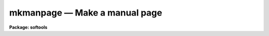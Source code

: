 mkmanpage — Make a manual page
==============================

**Package: softools**

.. raw:: html

  <BODY>
  <TABLE WIDTH="100%" BORDER=0><TR>
  <TD ALIGN=LEFT><FONT SIZE=4>
  <B>mkmanpage (Feb86)</B></FONT></TD>
  <TD ALIGN=CENTER><FONT SIZE=4>
  <B>softools</B>
  </FONT></TD>
  <TD ALIGN=RIGHT><FONT SIZE=4>
  <B>mkmanpage (Feb86)</B></FONT></TD>
  </TR></TABLE><P>
  <TITLE>mkmanpage</TITLE>
  <UL>
  </UL>
  <H2><A NAME="s_name">NAME</A></H2>
  <! BeginSection: 'NAME'>
  <UL>
  mkmanpage -- create and edit a new manual page
  </UL>
  <! EndSection:   'NAME'>
  <H2><A NAME="s_usage">USAGE</A></H2>
  <! BeginSection: 'USAGE'>
  <UL>
  mkmanage module
  </UL>
  <! EndSection:   'USAGE'>
  <H2><A NAME="s_parameters">PARAMETERS</A></H2>
  <! BeginSection: 'PARAMETERS'>
  <UL>
  <DL>
  <DT><B><A NAME="l_module">module</A></B></DT>
  <! Sec='PARAMETERS' Level=0 Label='module' Line='module'>
  <DD>The name of the program to be documented, i.e., the name that will appear at
  the top of the manual page, and the root name of the "<TT>.hlp</TT>" file to be
  created.
  </DD>
  </DL>
  <DL>
  <DT><B><A NAME="l_clformat">clformat = yes</A></B></DT>
  <! Sec='PARAMETERS' Level=0 Label='clformat' Line='clformat = yes'>
  <DD>Make a CL format manual page template?
  </DD>
  </DL>
  <DL>
  <DT><B><A NAME="l_cltemplate">cltemplate = "<TT>doc$mancl.hlp</TT>"</A></B></DT>
  <! Sec='PARAMETERS' Level=0 Label='cltemplate' Line='cltemplate = "doc$mancl.hlp"'>
  <DD>Filename of the template file for a CL manual page.
  </DD>
  </DL>
  <DL>
  <DT><B><A NAME="l_xtemplate">xtemplate = "<TT>doc$manx.hlp</TT>"</A></B></DT>
  <! Sec='PARAMETERS' Level=0 Label='xtemplate' Line='xtemplate = "doc$manx.hlp"'>
  <DD>Filename of the template file for a library procedure manual page.
  </DD>
  </DL>
  </UL>
  <! EndSection:   'PARAMETERS'>
  <H2><A NAME="s_description">DESCRIPTION</A></H2>
  <! BeginSection: 'DESCRIPTION'>
  <UL>
  The <I>mkmanpage</I> task is used to create a fill-in-the-blanks type
  template, to be edited to create the manual page for the named help module
  or task.  Depending upon the type of manual page to be created, <I>mkmanpage</I>
  copies the template file to the current directory, creating a new file with
  the name "<TT>module.hlp</TT>", where <I>module</I> is the name entered on the
  command line.  The editor is called up to edit the file and the task exits.
  </UL>
  <! EndSection:   'DESCRIPTION'>
  <H2><A NAME="s_examples">EXAMPLES</A></H2>
  <! BeginSection: 'EXAMPLES'>
  <UL>
  1. Make a new manual page for task "<TT>page</TT>".
  <P>
  	cl&gt; mkmanpage page
  <P>
  The task creates a file "<TT>page.hlp</TT>" in the current directory, and calls
  up the editor to edit the new file.
  </UL>
  <! EndSection:   'EXAMPLES'>
  <H2><A NAME="s_see_also">SEE ALSO</A></H2>
  <! BeginSection: 'SEE ALSO'>
  <UL>
  mkhelpdb, help, lroff
  </UL>
  <! EndSection:    'SEE ALSO'>
  
  <! Contents: 'NAME' 'USAGE' 'PARAMETERS' 'DESCRIPTION' 'EXAMPLES' 'SEE ALSO'  >
  
  </BODY>
  </HTML>